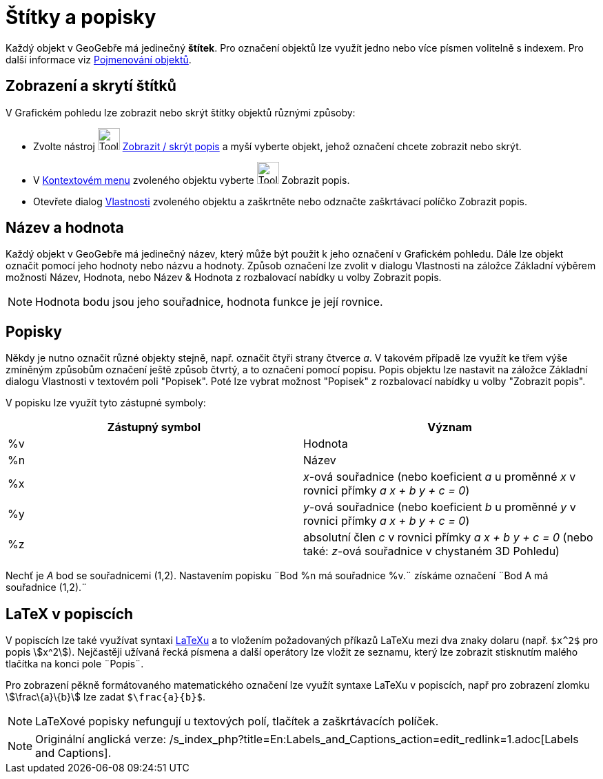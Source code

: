 = Štítky a popisky
:page-en: Labels_and_Captions
ifdef::env-github[:imagesdir: /cs/modules/ROOT/assets/images]

Každý objekt v GeoGebře má jedinečný *štítek*. Pro označení objektů lze využít jedno nebo více písmen volitelně s
indexem. Pro další informace viz xref:/Pojmenování_objektů.adoc[Pojmenování objektů].

== Zobrazení a skrytí štítků

V Grafickém pohledu lze zobrazit nebo skrýt štítky objektů různými způsoby:

* Zvolte nástroj image:Tool_Show_Hide_Label.gif[Tool Show Hide Label.gif,width=32,height=32]
xref:/tools/Zobrazit_skrýt_popis.adoc[Zobrazit / skrýt popis] a myší vyberte objekt, jehož označení chcete zobrazit nebo
skrýt.
* V xref:/Kontextové_menu.adoc[Kontextovém menu] zvoleného objektu vyberte image:Tool_Show_Hide_Label.gif[Tool Show Hide
Label.gif,width=32,height=32] Zobrazit popis.
* Otevřete dialog xref:/Dialog_Vlastnosti.adoc[Vlastnosti] zvoleného objektu a zaškrtněte nebo odznačte zaškrtávací
políčko Zobrazit popis.

== Název a hodnota

Každý objekt v GeoGebře má jedinečný název, který může být použit k jeho označení v Grafickém pohledu. Dále lze objekt
označit pomocí jeho hodnoty nebo názvu a hodnoty. Způsob označení lze zvolit v dialogu Vlastnosti na záložce Základní
výběrem možnosti Název, Hodnota, nebo Název & Hodnota z rozbalovací nabídky u volby Zobrazit popis.

[NOTE]
====

Hodnota bodu jsou jeho souřadnice, hodnota funkce je její rovnice.

====

== Popisky

Někdy je nutno označit různé objekty stejně, např. označit čtyři strany čtverce _a_. V takovém případě lze využít ke
třem výše zmíněným způsobům označení ještě způsob čtvrtý, a to označení pomocí popisu. Popis objektu lze nastavit na
záložce Základní dialogu Vlastnosti v textovém poli "Popisek". Poté lze vybrat možnost "Popisek" z rozbalovací nabídky u
volby "Zobrazit popis".

V popisku lze využít tyto zástupné symboly:

[cols=",",options="header",]
|===
|Zástupný symbol |Význam
|%v |Hodnota
|%n |Název
|%x |_x_-ová souřadnice (nebo koeficient _a_ u proměnné _x_ v rovnici přímky _a x + b y + c = 0_)
|%y |_y_-ová souřadnice (nebo koeficient _b_ u proměnné _y_ v rovnici přímky _a x + b y + c = 0_)
|%z |absolutní člen _c_ v rovnici přímky _a x + b y + c = 0_ (nebo také: _z_-ová souřadnice v chystaném 3D Pohledu)
|===

[EXAMPLE]
====

Nechť je _A_ bod se souřadnicemi (1,2). Nastavením popisku ¨Bod %n má souřadnice %v.¨ získáme označení ¨Bod A má
souřadnice (1,2).¨

====

== LaTeX v popiscích

V popiscích lze také využívat syntaxi xref:/LaTeX.adoc[LaTeXu] a to vložením požadovaných příkazů LaTeXu mezi dva znaky
dolaru (např. `++$x^2$++` pro popis stem:[x^2]). Nejčastěji užívaná řecká písmena a další operátory lze vložit ze
seznamu, který lze zobrazit stisknutím malého tlačítka na konci pole ¨Popis¨.

[EXAMPLE]
====

Pro zobrazení pěkně formátovaného matematického označení lze využít syntaxe LaTeXu v popiscích, např pro zobrazení
zlomku stem:[\frac\{a}\{b}] lze zadat `++$\frac{a}{b}$++`.

====

[NOTE]
====

LaTeXové popisky nefungují u textových polí, tlačítek a zaškrtávacích políček.

====

[NOTE]
====

Originální anglická verze: /s_index_php?title=En:Labels_and_Captions_action=edit_redlink=1.adoc[Labels and Captions].

====
